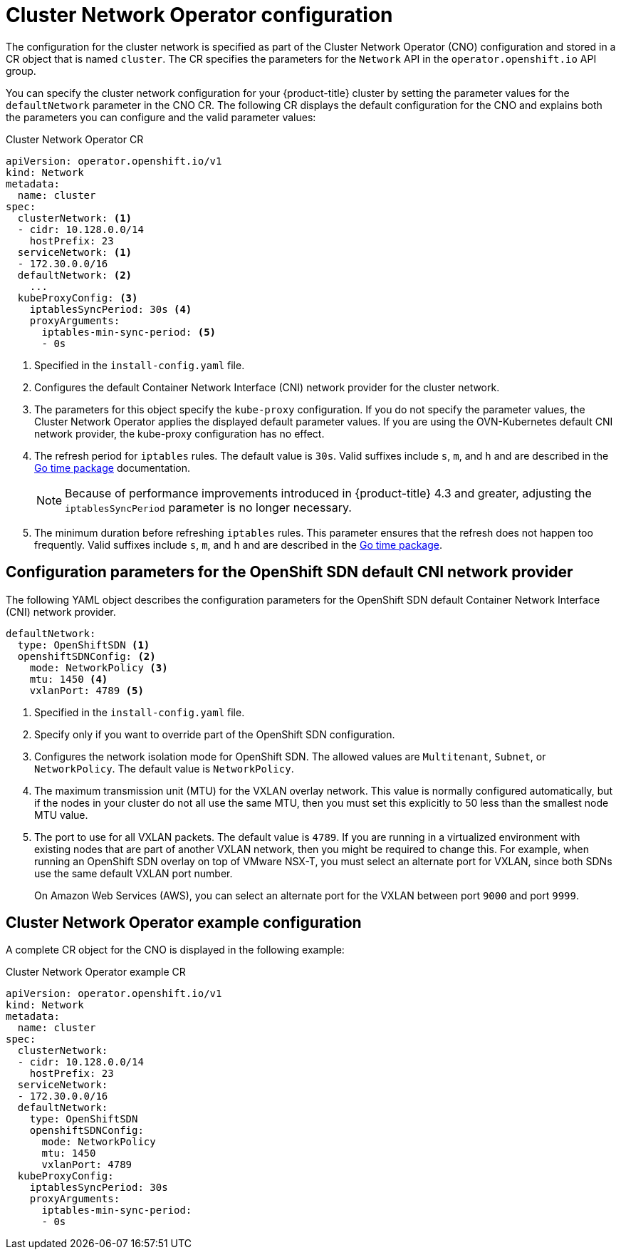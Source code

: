 // Module included in the following assemblies:
//
// * networking/cluster-network-operator.adoc
// * installing/installing_aws/installing-aws-network-customizations.adoc
// * installing/installing_azure/installing-azure-network-customizations.adoc
// * installing/installing_bare_metal/installing-bare-metal-network-customizations.adoc
// * installing/installing_vsphere/installing-vsphere-network-customizations.adoc
// * installing/installing_gcp/installing-gcp-network-customizations.adoc

// Installation assemblies need different details than the CNO operator does
ifeval::["{context}" == "cluster-network-operator"]
:operator:
:ovn-preview:
endif::[]
// Remove for OCP 4.5
ifeval::["{context}" == "installing-aws-network-customizations"]
:ovn-preview:
endif::[]
// Remove for OCP 4.5
ifeval::["{context}" == "installing-azure-network-customizations"]
:ovn-preview:
endif::[]
// Remove for OCP 4.5
ifeval::["{context}" == "installing-gcp-network-customizations"]
:ovn-preview:
endif::[]

[id="nw-operator-cr_{context}"]
= Cluster Network Operator configuration

The configuration for the cluster network is specified as part of the Cluster Network Operator (CNO) configuration and stored in a CR object that is named `cluster`. The CR specifies the parameters for the `Network` API in the `operator.openshift.io` API group.

You can specify the cluster network configuration for your {product-title} cluster by setting the parameter values for the `defaultNetwork` parameter in the CNO CR. The following CR displays the default configuration for the CNO and explains both the parameters you can configure and the valid parameter values:

.Cluster Network Operator CR
[source,yaml]
ifndef::operator[]
----
apiVersion: operator.openshift.io/v1
kind: Network
metadata:
  name: cluster
spec:
  clusterNetwork: <1>
  - cidr: 10.128.0.0/14
    hostPrefix: 23
  serviceNetwork: <1>
  - 172.30.0.0/16
  defaultNetwork: <2>
    ...
  kubeProxyConfig: <3>
    iptablesSyncPeriod: 30s <4>
    proxyArguments:
      iptables-min-sync-period: <5>
      - 0s
----
<1> Specified in the `install-config.yaml` file.

<2> Configures the default Container Network Interface (CNI) network provider for the cluster network.

<3> The parameters for this object specify the `kube-proxy` configuration. If you do not specify the parameter values, the Cluster Network Operator applies the displayed default parameter values. If you are using the OVN-Kubernetes default CNI network provider, the kube-proxy configuration has no effect.

<4> The refresh period for `iptables` rules. The default value is `30s`. Valid suffixes include `s`, `m`, and `h` and are described in the link:https://golang.org/pkg/time/#ParseDuration[Go time package] documentation.
+
NOTE: Because of performance improvements introduced in {product-title} 4.3 and greater, adjusting the `iptablesSyncPeriod` parameter is no longer necessary.

<5> The minimum duration before refreshing `iptables` rules. This parameter ensures that the refresh does not happen too frequently. Valid suffixes include `s`, `m`, and `h` and are described in the link:https://golang.org/pkg/time/#ParseDuration[Go time package].
endif::operator[]

ifdef::operator[]
----
apiVersion: operator.openshift.io/v1
kind: Network
metadata:
  name: cluster
spec:
  clusterNetwork: <1>
  - cidr: 10.128.0.0/14
    hostPrefix: 23
  serviceNetwork: <2>
  - 172.30.0.0/16
  defaultNetwork: <3>
    ...
  kubeProxyConfig: <4>
    iptablesSyncPeriod: 30s <5>
    proxyArguments:
      iptables-min-sync-period: <6>
      - 0s
----
<1> A list specifying the blocks of IP addresses from which Pod IPs are
allocated and the subnet prefix length assigned to each individual node.

<2> A block of IP addresses for services. The OpenShift SDN Container Network Interface (CNI) network provider supports only a single IP address block for the service network.

<3> Configures the default CNI network provider for the cluster network.

<4> The parameters for this object specify the Kubernetes network proxy (kube-proxy) configuration. If you are using the OVN-Kubernetes default CNI network provider, the kube-proxy configuration has no effect.

<5> The refresh period for `iptables` rules. The default value is `30s`. Valid suffixes include `s`, `m`, and `h` and are described in the link:https://golang.org/pkg/time/#ParseDuration[Go time package] documentation.
+
NOTE: Because of performance improvements introduced in {product-title} 4.3 and greater, adjusting the `iptablesSyncPeriod` parameter is no longer necessary.

<6> The minimum duration before refreshing `iptables` rules. This parameter ensures that the refresh does not happen too frequently. Valid suffixes include `s`, `m`, and `h` and are described in the link:https://golang.org/pkg/time/#ParseDuration[Go time package].
endif::operator[]

[id="nw-operator-configuration-parameters-for-openshift-sdn_{context}"]
== Configuration parameters for the OpenShift SDN default CNI network provider

The following YAML object describes the configuration parameters for
the OpenShift SDN default Container Network Interface (CNI) network provider.

ifdef::operator[]
NOTE: You can only change the configuration for your default CNI network provider during cluster installation.
endif::operator[]

[source,yaml]
ifndef::operator[]
----
defaultNetwork:
  type: OpenShiftSDN <1>
  openshiftSDNConfig: <2>
    mode: NetworkPolicy <3>
    mtu: 1450 <4>
    vxlanPort: 4789 <5>
----
<1> Specified in the `install-config.yaml` file.

<2> Specify only if you want to override part of the OpenShift SDN
configuration.

<3> Configures the network isolation mode for OpenShift SDN. The allowed values
are `Multitenant`, `Subnet`, or `NetworkPolicy`. The default value is
`NetworkPolicy`.

<4> The maximum transmission unit (MTU) for the VXLAN overlay network. This
value is normally configured automatically, but if the nodes in your cluster do
not all use the same MTU, then you must set this explicitly to 50 less than the
smallest node MTU value.

<5> The port to use for all VXLAN packets. The default value is `4789`. If you
are running in a virtualized environment with existing nodes that are part of
another VXLAN network, then you might be required to change this. For example,
when running an OpenShift SDN overlay on top of VMware NSX-T, you must select an
alternate port for VXLAN, since both SDNs use the same default VXLAN port
number.
+
On Amazon Web Services (AWS), you can select an alternate port for the VXLAN
between port `9000` and port `9999`.
endif::operator[]

ifdef::operator[]
----
defaultNetwork:
  type: OpenShiftSDN <1>
  openshiftSDNConfig: <2>
    mode: NetworkPolicy <3>
    mtu: 1450 <4>
    vxlanPort: 4789 <5>
----
<1> The default CNI network provider plug-in that is used.

<2> OpenShift SDN specific configuration parameters.

<3> The network isolation mode for OpenShift SDN.

<4> The maximum transmission unit (MTU) for the VXLAN overlay network. This
value is normally configured automatically.

<5> The port to use for all VXLAN packets. The default value is `4789`.
endif::operator[]

ifdef::ovn-preview[]
[id="nw-operator-configuration-parameters-for-ovn-sdn_{context}"]
== Configuration parameters for the OVN-Kubernetes default CNI network provider

The following YAML object describes the configuration parameters for the OVN-Kubernetes default CNI network provider.

ifdef::operator[]
NOTE: You can only change the configuration for your default CNI network provider during cluster installation.
endif::operator[]

[source,yaml]
----
defaultNetwork:
  type: OVNKubernetes <1>
  ovnKubernetesConfig: <2>
    mtu: 1450 <3>
    genevePort: 6081 <4>
----
ifndef::operator[]
<1> Specified in the `install-config.yaml` file.
endif::operator[]

ifdef::operator[]
<1> The default CNI network provider plug-in that is used.
endif::operator[]

ifndef::operator[]
<2> Specify only if you want to override part of the OVN-Kubernetes configuration.
endif::operator[]

ifdef::operator[]
<2> OVN-Kubernetes specific configuration parameters.
endif::operator[]

ifndef::operator[]
<3> The MTU for the Generic Network Virtualization Encapsulation (GENEVE)
overlay network. This value is normally configured automatically, but if the
nodes in your cluster do not all use the same MTU, then you must set this
explicitly to 100 less than the smallest node MTU value.
endif::operator[]

ifdef::operator[]
<3> The MTU for the Generic Network Virtualization Encapsulation (GENEVE)
overlay network. This value is normally configured automatically.
endif::operator[]

<4> The UDP port for the GENEVE overlay network.

endif::ovn-preview[]

[id="nw-operator-example-cr_{context}"]
== Cluster Network Operator example configuration

A complete CR object for the CNO is displayed in the following example:

.Cluster Network Operator example CR
[source,yaml]
----
apiVersion: operator.openshift.io/v1
kind: Network
metadata:
  name: cluster
spec:
  clusterNetwork:
  - cidr: 10.128.0.0/14
    hostPrefix: 23
  serviceNetwork:
  - 172.30.0.0/16
  defaultNetwork:
    type: OpenShiftSDN
    openshiftSDNConfig:
      mode: NetworkPolicy
      mtu: 1450
      vxlanPort: 4789
  kubeProxyConfig:
    iptablesSyncPeriod: 30s
    proxyArguments:
      iptables-min-sync-period:
      - 0s
----

ifeval::["{context}" == "cluster-network-operator"]
:!operator:
:!ovn-preview:
endif::[]

// Remove for OCP 4.5
ifeval::["{context}" == "installing-aws-network-customizations"]
:!ovn-preview:
endif::[]
// Remove for OCP 4.5
ifeval::["{context}" == "installing-azure-network-customizations"]
:!ovn-preview:
endif::[]
// Remove for OCP 4.5
ifeval::["{context}" == "installing-gcp-network-customizations"]
:!ovn-preview:
endif::[]

